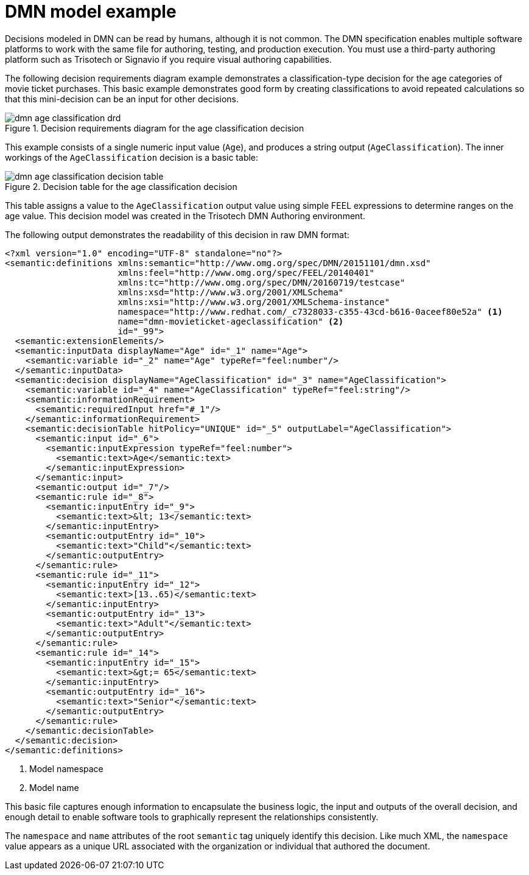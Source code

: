 [id='dmn-model-example-ref']
= DMN model example

Decisions modeled in DMN can be read by humans, although it is not common. The DMN specification enables multiple software platforms to work with the same file for authoring, testing, and production execution. You must use a third-party authoring platform such as Trisotech or Signavio if you require visual authoring capabilities.

The following decision requirements diagram example demonstrates a classification-type decision for the age categories of movie ticket purchases. This basic example demonstrates good form by creating classifications to avoid repeated calculations so that this mini-decision can be an input for other decisions.

.Decision requirements diagram for the age classification decision
image::dmn-age-classification-drd.png[]

This example consists of a single numeric input value (`Age`), and produces a string output (`AgeClassification`). The inner workings of the `AgeClassification` decision is a basic table:

.Decision table for the age classification decision
image::dmn-age-classification-decision-table.png[]

This table assigns a value to the `AgeClassification` output value using simple FEEL expressions to determine ranges on the age value. This decision model was created in the Trisotech DMN Authoring environment.

The following output demonstrates the readability of this decision in raw DMN format:

[source,xml]
----
<?xml version="1.0" encoding="UTF-8" standalone="no"?>
<semantic:definitions xmlns:semantic="http://www.omg.org/spec/DMN/20151101/dmn.xsd"
                      xmlns:feel="http://www.omg.org/spec/FEEL/20140401"
                      xmlns:tc="http://www.omg.org/spec/DMN/20160719/testcase"
                      xmlns:xsd="http://www.w3.org/2001/XMLSchema"
                      xmlns:xsi="http://www.w3.org/2001/XMLSchema-instance"
                      namespace="http://www.redhat.com/_c7328033-c355-43cd-b616-0aceef80e52a" <1>
                      name="dmn-movieticket-ageclassification" <2>
                      id="_99">
  <semantic:extensionElements/>
  <semantic:inputData displayName="Age" id="_1" name="Age">
    <semantic:variable id="_2" name="Age" typeRef="feel:number"/>
  </semantic:inputData>
  <semantic:decision displayName="AgeClassification" id="_3" name="AgeClassification">
    <semantic:variable id="_4" name="AgeClassification" typeRef="feel:string"/>
    <semantic:informationRequirement>
      <semantic:requiredInput href="#_1"/>
    </semantic:informationRequirement>
    <semantic:decisionTable hitPolicy="UNIQUE" id="_5" outputLabel="AgeClassification">
      <semantic:input id="_6">
        <semantic:inputExpression typeRef="feel:number">
          <semantic:text>Age</semantic:text>
        </semantic:inputExpression>
      </semantic:input>
      <semantic:output id="_7"/>
      <semantic:rule id="_8">
        <semantic:inputEntry id="_9">
          <semantic:text>&lt; 13</semantic:text>
        </semantic:inputEntry>
        <semantic:outputEntry id="_10">
          <semantic:text>"Child"</semantic:text>
        </semantic:outputEntry>
      </semantic:rule>
      <semantic:rule id="_11">
        <semantic:inputEntry id="_12">
          <semantic:text>[13..65)</semantic:text>
        </semantic:inputEntry>
        <semantic:outputEntry id="_13">
          <semantic:text>"Adult"</semantic:text>
        </semantic:outputEntry>
      </semantic:rule>
      <semantic:rule id="_14">
        <semantic:inputEntry id="_15">
          <semantic:text>&gt;= 65</semantic:text>
        </semantic:inputEntry>
        <semantic:outputEntry id="_16">
          <semantic:text>"Senior"</semantic:text>
        </semantic:outputEntry>
      </semantic:rule>
    </semantic:decisionTable>
  </semantic:decision>
</semantic:definitions>
----
<1> Model namespace
<2> Model name

This basic file captures enough information to encapsulate the business logic, the input and outputs of the overall decision, and enough detail to enable software tools to graphically represent the relationships consistently.

The `namespace` and `name` attributes of the root `semantic` tag uniquely identify this decision. Like much XML, the `namespace` value appears as a unique URL associated with the organization or individual that authored the document.
